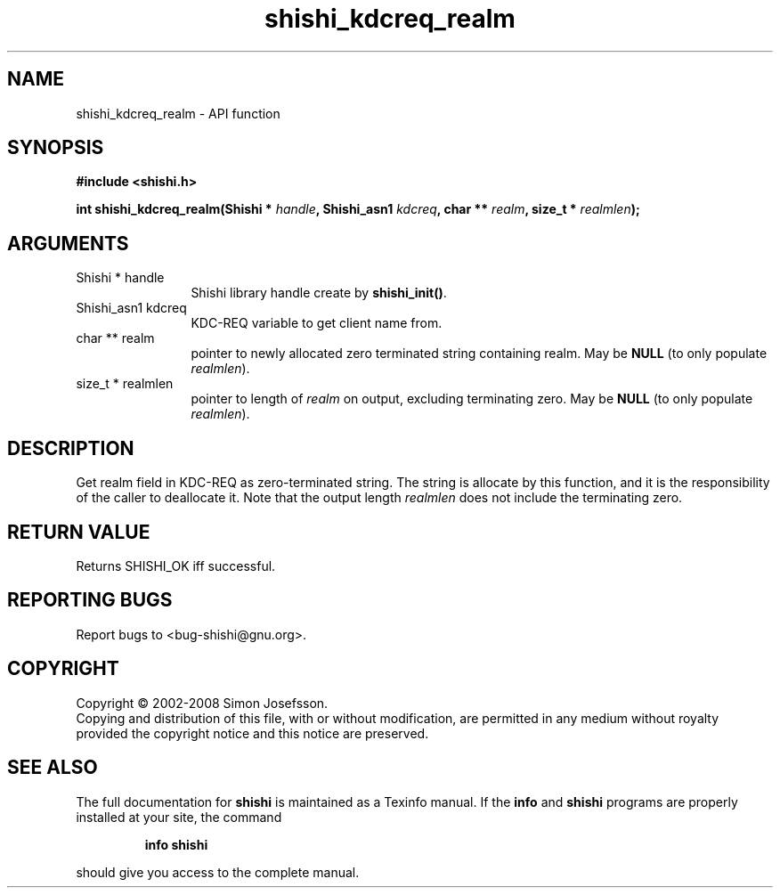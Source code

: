 .\" DO NOT MODIFY THIS FILE!  It was generated by gdoc.
.TH "shishi_kdcreq_realm" 3 "0.0.39" "shishi" "shishi"
.SH NAME
shishi_kdcreq_realm \- API function
.SH SYNOPSIS
.B #include <shishi.h>
.sp
.BI "int shishi_kdcreq_realm(Shishi * " handle ", Shishi_asn1 " kdcreq ", char ** " realm ", size_t * " realmlen ");"
.SH ARGUMENTS
.IP "Shishi * handle" 12
Shishi library handle create by \fBshishi_init()\fP.
.IP "Shishi_asn1 kdcreq" 12
KDC\-REQ variable to get client name from.
.IP "char ** realm" 12
pointer to newly allocated zero terminated string containing
realm.  May be \fBNULL\fP (to only populate \fIrealmlen\fP).
.IP "size_t * realmlen" 12
pointer to length of \fIrealm\fP on output, excluding terminating
zero.  May be \fBNULL\fP (to only populate \fIrealmlen\fP).
.SH "DESCRIPTION"
Get realm field in KDC\-REQ as zero\-terminated string.  The string
is allocate by this function, and it is the responsibility of the
caller to deallocate it.  Note that the output length \fIrealmlen\fP
does not include the terminating zero.
.SH "RETURN VALUE"
Returns SHISHI_OK iff successful.
.SH "REPORTING BUGS"
Report bugs to <bug-shishi@gnu.org>.
.SH COPYRIGHT
Copyright \(co 2002-2008 Simon Josefsson.
.br
Copying and distribution of this file, with or without modification,
are permitted in any medium without royalty provided the copyright
notice and this notice are preserved.
.SH "SEE ALSO"
The full documentation for
.B shishi
is maintained as a Texinfo manual.  If the
.B info
and
.B shishi
programs are properly installed at your site, the command
.IP
.B info shishi
.PP
should give you access to the complete manual.
